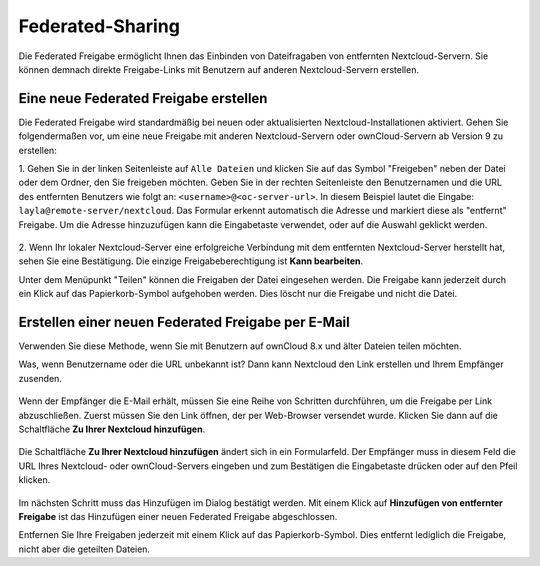 =================
Federated-Sharing
=================

Die Federated Freigabe ermöglicht Ihnen das Einbinden von Dateifragaben von
entfernten Nextcloud-Servern. Sie können demnach direkte Freigabe-Links mit
Benutzern auf anderen Nextcloud-Servern erstellen.

Eine neue Federated Freigabe erstellen
--------------------------------------

Die Federated Freigabe wird standardmäßig bei neuen oder aktualisierten
Nextcloud-Installationen aktiviert. Gehen Sie folgendermaßen vor, um eine neue
Freigabe mit anderen Nextcloud-Servern oder ownCloud-Servern ab Version 9 zu
erstellen:

1. Gehen Sie in der linken Seitenleiste auf ``Alle Dateien`` und klicken Sie
auf das Symbol "Freigeben" neben der Datei oder dem Ordner, den Sie freigeben
möchten. Geben Sie in der rechten Seitenleiste den Benutzernamen und die URL des
entfernten Benutzers wie folgt an: ``<username>@<oc-server-url>``. In diesem
Beispiel lautet die Eingabe: ``layla@remote-server/nextcloud``. Das Formular
erkennt automatisch die Adresse und markiert diese als "entfernt" Freigabe.
Um die Adresse hinzuzufügen kann die Eingabetaste verwendet, oder auf die
Auswahl geklickt werden.

.. figure:: ../images/direct-share-1.png

2. Wenn Ihr lokaler Nextcloud-Server eine erfolgreiche Verbindung mit dem
entfernten Nextcloud-Server herstellt hat, sehen Sie eine Bestätigung. Die
einzige Freigabeberechtigung ist **Kann bearbeiten**.

Unter dem Menüpunkt "Teilen" können die Freigaben der Datei eingesehen werden.
Die Freigabe kann jederzeit durch ein Klick auf das Papierkorb-Symbol
aufgehoben werden. Dies löscht nur die Freigabe und nicht die Datei.

Erstellen einer neuen Federated Freigabe per E-Mail
---------------------------------------------------

Verwenden Sie diese Methode, wenn Sie mit Benutzern auf ownCloud 8.x und älter
Dateien teilen möchten.

Was, wenn Benutzername oder die URL unbekannt ist? Dann kann Nextcloud
den Link erstellen und Ihrem Empfänger zusenden.

.. figure:: ../images/create_public_share-6.png

Wenn der Empfänger die E-Mail erhält, müssen Sie eine Reihe von Schritten
durchführen, um die Freigabe per Link abzuschließen. Zuerst müssen Sie den Link
öffnen, der per Web-Browser versendet wurde. Klicken Sie dann auf die
Schaltfläche **Zu Ihrer Nextcloud hinzufügen**.

.. figure:: ../images/create_public_share-8.png

Die Schaltfläche **Zu Ihrer Nextcloud hinzufügen** ändert sich in ein
Formularfeld. Der Empfänger muss in diesem Feld die URL Ihres Nextcloud- oder
ownCloud-Servers eingeben und zum Bestätigen die Eingabetaste drücken oder auf
den Pfeil klicken.

.. figure:: ../images/create_public_share-9.png

Im nächsten Schritt muss das Hinzufügen im Dialog bestätigt werden. Mit einem
Klick auf **Hinzufügen von entfernter Freigabe** ist das Hinzufügen einer
neuen Federated Freigabe abgeschlossen.

Entfernen Sie Ihre Freigaben jederzeit mit einem Klick auf das Papierkorb-Symbol.
Dies entfernt lediglich die Freigabe, nicht aber die geteilten Dateien.
